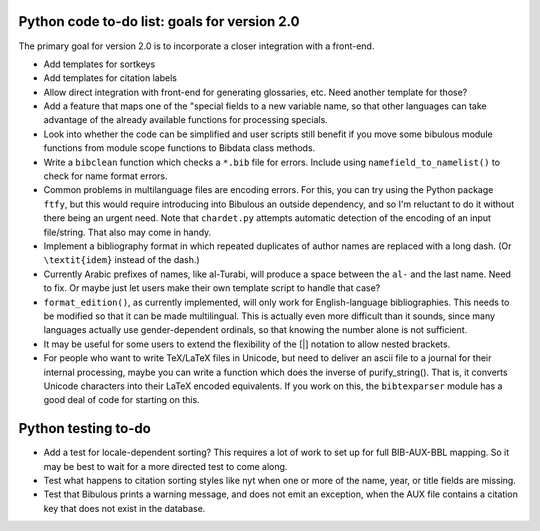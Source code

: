 Python code to-do list: goals for version 2.0
---------------------------------------------

The primary goal for version 2.0 is to incorporate a closer integration with a front-end.

- Add templates for sortkeys

- Add templates for citation labels

- Allow direct integration with front-end for generating glossaries, etc. Need another
  template for those?

- Add a feature that maps one of the "special fields to a new variable name, so that other
  languages can take advantage of the already available functions for processing specials.

- Look into whether the code can be simplified and user scripts still benefit if you move some
  bibulous module functions from module scope functions to Bibdata class methods.

- Write a ``bibclean`` function which checks a ``*.bib`` file for errors. Include using
  ``namefield_to_namelist()`` to check for name format errors.

- Common problems in multilanguage files are encoding errors. For this, you can try using
  the Python package ``ftfy``, but this would require introducing into Bibulous an outside
  dependency, and so I'm reluctant to do it without there being an urgent need. Note that
  ``chardet.py`` attempts automatic detection of the encoding of an input file/string.
  That also may come in handy.

- Implement a bibliography format in which repeated duplicates of author names are replaced
  with a long dash. (Or ``\textit{idem}`` instead of the dash.)

- Currently Arabic prefixes of names, like al-Turabi, will produce a space between the ``al-``
  and the last name. Need to fix. Or maybe just let users make their own template script to
  handle that case?

- ``format_edition()``, as currently implemented, will only work for English-language
  bibliographies. This needs to be modified so that it can be made multilingual. This is actually
  even more difficult than it sounds, since many languages actually use gender-dependent
  ordinals, so that knowing the number alone is not sufficient.

- It may be useful for some users to extend the flexibility of the [|] notation to allow nested
  brackets.

- For people who want to write TeX/LaTeX files in Unicode, but need to deliver an ascii file
  to a journal for their internal processing, maybe you can write a function which does the
  inverse of purify_string(). That is, it converts Unicode characters into their LaTeX
  encoded equivalents. If you work on this, the ``bibtexparser`` module has a good deal of code
  for starting on this.


Python testing to-do
--------------------

- Add a test for locale-dependent sorting? This requires a lot of work to set up for full
  BIB-AUX-BBL mapping. So it may be best to wait for a more directed test to come along.

- Test what happens to citation sorting styles like nyt when one or more of the name, 
  year, or title fields are missing.
 
- Test that Bibulous prints a warning message, and does not emit an exception, when the
  AUX file contains a citation key that does not exist in the database.
